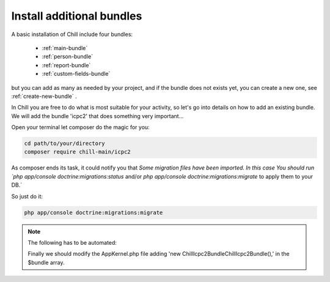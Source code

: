.. Copyright (C)  2014 Champs Libres Cooperative SCRLFS
   Permission is granted to copy, distribute and/or modify this document
   under the terms of the GNU Free Documentation License, Version 1.3
   or any later version published by the Free Software Foundation;
   with no Invariant Sections, no Front-Cover Texts, and no Back-Cover Texts.
   A copy of the license is included in the section entitled "GNU
   Free Documentation License".

.. _install-additional-bundles:

Install additional bundles
##########################

A basic installation of Chill include four bundles: 

   - :ref:`main-bundle`
   - :ref:`person-bundle`
   - :ref:`report-bundle`
   - :ref:`custom-fields-bundle`
   
but you can add as many as needed by your project, and if the bundle does not exists yet, you can create a new one, see :ref:`create-new-bundle` .
   
In Chill you are free to do what is most suitable for your activity, so let's go into details on how to add an existing bundle.
We will add the bundle 'icpc2' that does something very important...

.. todo::
   Add description of the bundle
   
Open your terminal let composer do the magic for you:

.. code-block:: bash

   cd path/to/your/directory   
   composer require chill-main/icpc2

As composer ends its task, it could notify you that `Some migration files have been imported. 
In this case You should run `php app/console doctrine:migrations:status` and/or `php app/console doctrine:migrations:migrate` to apply them to your DB.` 

So just do it:

.. code-block:: bash

   php app/console doctrine:migrations:migrate

.. note::
   The following  has to be automated:
   
   Finally we should modify the AppKernel.php file adding 'new Chill\Icpc2Bundle\ChillIcpc2Bundle(),' in the $bundle array.
      